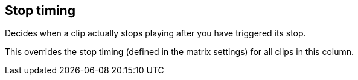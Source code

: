 [#inspector-column-stop-timing]
== Stop timing



Decides when a clip actually stops playing after you have triggered its stop.

This overrides the stop timing (defined in the matrix settings) for all clips in this column.

